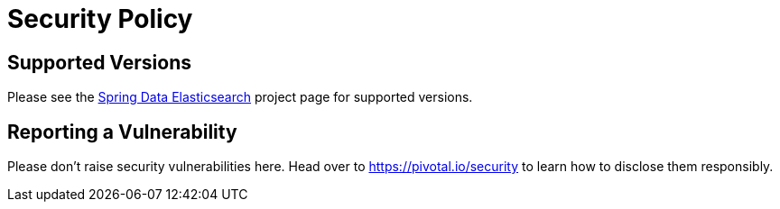 # Security Policy

## Supported Versions

Please see the https://spring.io/projects/spring-data-elasticsearch[Spring Data Elasticsearch] project page for supported versions.

## Reporting a Vulnerability

Please don't raise security vulnerabilities here. Head over to https://pivotal.io/security to learn how to disclose them responsibly.
